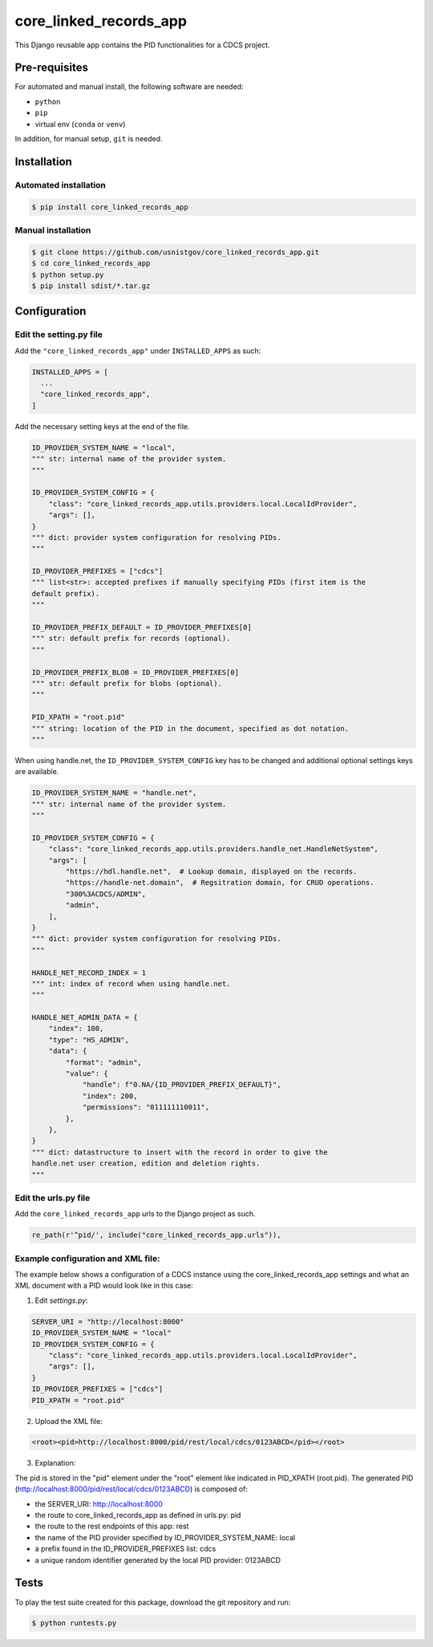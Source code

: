 =======================
core_linked_records_app
=======================

This Django reusable app contains the PID functionalities for a CDCS project.

Pre-requisites
==============

For automated and manual install, the following software are needed:

* ``python``
* ``pip``
* virtual env (``conda`` or ``venv``)

In addition, for manual setup, ``git`` is needed.

Installation
============

Automated installation
----------------------

.. code:: bash

  $ pip install core_linked_records_app

Manual installation
-------------------

.. code:: bash

    $ git clone https://github.com/usnistgov/core_linked_records_app.git
    $ cd core_linked_records_app
    $ python setup.py
    $ pip install sdist/*.tar.gz

Configuration
=============

Edit the setting.py file
------------------------

Add the ``"core_linked_records_app"`` under ``INSTALLED_APPS`` as such:

.. code:: python

    INSTALLED_APPS = [
      ...
      "core_linked_records_app",
    ]

Add the necessary setting keys at the end of the file.

.. code:: python

    ID_PROVIDER_SYSTEM_NAME = "local",
    """ str: internal name of the provider system.
    """

    ID_PROVIDER_SYSTEM_CONFIG = {
        "class": "core_linked_records_app.utils.providers.local.LocalIdProvider",
        "args": [],
    }
    """ dict: provider system configuration for resolving PIDs.
    """

    ID_PROVIDER_PREFIXES = ["cdcs"]
    """ list<str>: accepted prefixes if manually specifying PIDs (first item is the
    default prefix).
    """

    ID_PROVIDER_PREFIX_DEFAULT = ID_PROVIDER_PREFIXES[0]
    """ str: default prefix for records (optional).
    """

    ID_PROVIDER_PREFIX_BLOB = ID_PROVIDER_PREFIXES[0]
    """ str: default prefix for blobs (optional).
    """

    PID_XPATH = "root.pid"
    """ string: location of the PID in the document, specified as dot notation.
    """

When using handle.net, the ``ID_PROVIDER_SYSTEM_CONFIG`` key has to be changed and
additional optional settings keys are available.

.. code:: python

    ID_PROVIDER_SYSTEM_NAME = "handle.net",
    """ str: internal name of the provider system.
    """

    ID_PROVIDER_SYSTEM_CONFIG = {
        "class": "core_linked_records_app.utils.providers.handle_net.HandleNetSystem",
        "args": [
            "https://hdl.handle.net",  # Lookup domain, displayed on the records.
            "https://handle-net.domain",  # Regsitration domain, for CRUD operations.
            "300%3ACDCS/ADMIN",
            "admin",
        ],
    }
    """ dict: provider system configuration for resolving PIDs.
    """

    HANDLE_NET_RECORD_INDEX = 1
    """ int: index of record when using handle.net.
    """

    HANDLE_NET_ADMIN_DATA = {
        "index": 100,
        "type": "HS_ADMIN",
        "data": {
            "format": "admin",
            "value": {
                "handle": f"0.NA/{ID_PROVIDER_PREFIX_DEFAULT}",
                "index": 200,
                "permissions": "011111110011",
            },
        },
    }
    """ dict: datastructure to insert with the record in order to give the
    handle.net user creation, edition and deletion rights.
    """

Edit the urls.py file
---------------------

Add the ``core_linked_records_app`` urls to the Django project as such.

.. code:: python

    re_path(r'^pid/', include("core_linked_records_app.urls")),


Example configuration and XML file:
-----------------------------------

The example below shows a configuration of a CDCS instance using the
core_linked_records_app settings and what an XML document with a PID would look
like in this case:

1. Edit `settings.py`:

.. code:: python

    SERVER_URI = "http://localhost:8000"
    ID_PROVIDER_SYSTEM_NAME = "local"
    ID_PROVIDER_SYSTEM_CONFIG = {
        "class": "core_linked_records_app.utils.providers.local.LocalIdProvider",
        "args": [],
    }
    ID_PROVIDER_PREFIXES = ["cdcs"]
    PID_XPATH = "root.pid"


2. Upload the XML file:

.. code:: XML

    <root><pid>http://localhost:8000/pid/rest/local/cdcs/0123ABCD</pid></root>


3. Explanation:

The pid is stored in the "pid" element under the "root" element like indicated
in PID_XPATH (root.pid). The generated PID
(http://localhost:8000/pid/rest/local/cdcs/0123ABCD) is composed of:

- the SERVER_URI: http://localhost:8000
- the route to core_linked_records_app as defined in urls.py: pid
- the route to the rest endpoints of this app: rest
- the name of the PID provider specified by ID_PROVIDER_SYSTEM_NAME: local
- a prefix found in the ID_PROVIDER_PREFIXES list: cdcs
- a unique random identifier generated by the local PID provider: 0123ABCD

Tests
=====

To play the test suite created for this package, download the git repository
and run:

.. code:: bash

  $ python runtests.py


